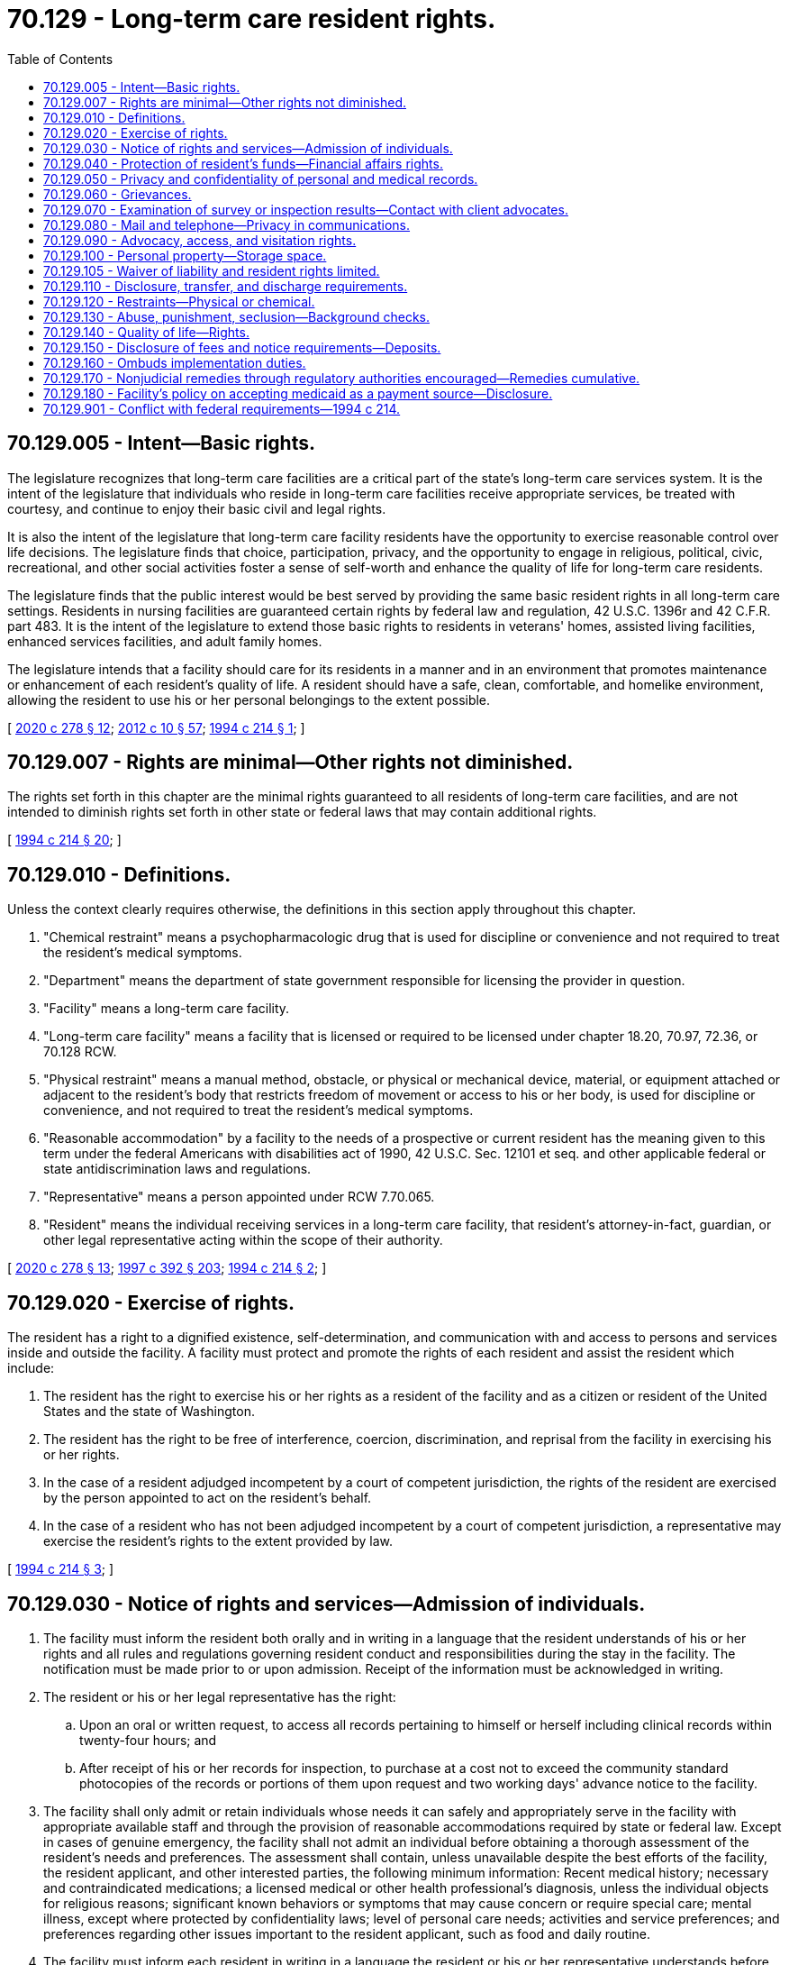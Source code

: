 = 70.129 - Long-term care resident rights.
:toc:

== 70.129.005 - Intent—Basic rights.
The legislature recognizes that long-term care facilities are a critical part of the state's long-term care services system. It is the intent of the legislature that individuals who reside in long-term care facilities receive appropriate services, be treated with courtesy, and continue to enjoy their basic civil and legal rights.

It is also the intent of the legislature that long-term care facility residents have the opportunity to exercise reasonable control over life decisions. The legislature finds that choice, participation, privacy, and the opportunity to engage in religious, political, civic, recreational, and other social activities foster a sense of self-worth and enhance the quality of life for long-term care residents.

The legislature finds that the public interest would be best served by providing the same basic resident rights in all long-term care settings. Residents in nursing facilities are guaranteed certain rights by federal law and regulation, 42 U.S.C. 1396r and 42 C.F.R. part 483. It is the intent of the legislature to extend those basic rights to residents in veterans' homes, assisted living facilities, enhanced services facilities, and adult family homes.

The legislature intends that a facility should care for its residents in a manner and in an environment that promotes maintenance or enhancement of each resident's quality of life. A resident should have a safe, clean, comfortable, and homelike environment, allowing the resident to use his or her personal belongings to the extent possible.

[ http://lawfilesext.leg.wa.gov/biennium/2019-20/Pdf/Bills/Session%20Laws/House/2448-S.SL.pdf?cite=2020%20c%20278%20§%2012[2020 c 278 § 12]; http://lawfilesext.leg.wa.gov/biennium/2011-12/Pdf/Bills/Session%20Laws/House/2056-S.SL.pdf?cite=2012%20c%2010%20§%2057[2012 c 10 § 57]; http://lawfilesext.leg.wa.gov/biennium/1993-94/Pdf/Bills/Session%20Laws/House/2154-S2.SL.pdf?cite=1994%20c%20214%20§%201[1994 c 214 § 1]; ]

== 70.129.007 - Rights are minimal—Other rights not diminished.
The rights set forth in this chapter are the minimal rights guaranteed to all residents of long-term care facilities, and are not intended to diminish rights set forth in other state or federal laws that may contain additional rights.

[ http://lawfilesext.leg.wa.gov/biennium/1993-94/Pdf/Bills/Session%20Laws/House/2154-S2.SL.pdf?cite=1994%20c%20214%20§%2020[1994 c 214 § 20]; ]

== 70.129.010 - Definitions.
Unless the context clearly requires otherwise, the definitions in this section apply throughout this chapter.

. "Chemical restraint" means a psychopharmacologic drug that is used for discipline or convenience and not required to treat the resident's medical symptoms.

. "Department" means the department of state government responsible for licensing the provider in question.

. "Facility" means a long-term care facility.

. "Long-term care facility" means a facility that is licensed or required to be licensed under chapter 18.20, 70.97, 72.36, or 70.128 RCW.

. "Physical restraint" means a manual method, obstacle, or physical or mechanical device, material, or equipment attached or adjacent to the resident's body that restricts freedom of movement or access to his or her body, is used for discipline or convenience, and not required to treat the resident's medical symptoms.

. "Reasonable accommodation" by a facility to the needs of a prospective or current resident has the meaning given to this term under the federal Americans with disabilities act of 1990, 42 U.S.C. Sec. 12101 et seq. and other applicable federal or state antidiscrimination laws and regulations.

. "Representative" means a person appointed under RCW 7.70.065.

. "Resident" means the individual receiving services in a long-term care facility, that resident's attorney-in-fact, guardian, or other legal representative acting within the scope of their authority.

[ http://lawfilesext.leg.wa.gov/biennium/2019-20/Pdf/Bills/Session%20Laws/House/2448-S.SL.pdf?cite=2020%20c%20278%20§%2013[2020 c 278 § 13]; http://lawfilesext.leg.wa.gov/biennium/1997-98/Pdf/Bills/Session%20Laws/House/1850-S2.SL.pdf?cite=1997%20c%20392%20§%20203[1997 c 392 § 203]; http://lawfilesext.leg.wa.gov/biennium/1993-94/Pdf/Bills/Session%20Laws/House/2154-S2.SL.pdf?cite=1994%20c%20214%20§%202[1994 c 214 § 2]; ]

== 70.129.020 - Exercise of rights.
The resident has a right to a dignified existence, self-determination, and communication with and access to persons and services inside and outside the facility. A facility must protect and promote the rights of each resident and assist the resident which include:

. The resident has the right to exercise his or her rights as a resident of the facility and as a citizen or resident of the United States and the state of Washington.

. The resident has the right to be free of interference, coercion, discrimination, and reprisal from the facility in exercising his or her rights.

. In the case of a resident adjudged incompetent by a court of competent jurisdiction, the rights of the resident are exercised by the person appointed to act on the resident's behalf.

. In the case of a resident who has not been adjudged incompetent by a court of competent jurisdiction, a representative may exercise the resident's rights to the extent provided by law.

[ http://lawfilesext.leg.wa.gov/biennium/1993-94/Pdf/Bills/Session%20Laws/House/2154-S2.SL.pdf?cite=1994%20c%20214%20§%203[1994 c 214 § 3]; ]

== 70.129.030 - Notice of rights and services—Admission of individuals.
. The facility must inform the resident both orally and in writing in a language that the resident understands of his or her rights and all rules and regulations governing resident conduct and responsibilities during the stay in the facility. The notification must be made prior to or upon admission. Receipt of the information must be acknowledged in writing.

. The resident or his or her legal representative has the right:

.. Upon an oral or written request, to access all records pertaining to himself or herself including clinical records within twenty-four hours; and

.. After receipt of his or her records for inspection, to purchase at a cost not to exceed the community standard photocopies of the records or portions of them upon request and two working days' advance notice to the facility.

. The facility shall only admit or retain individuals whose needs it can safely and appropriately serve in the facility with appropriate available staff and through the provision of reasonable accommodations required by state or federal law. Except in cases of genuine emergency, the facility shall not admit an individual before obtaining a thorough assessment of the resident's needs and preferences. The assessment shall contain, unless unavailable despite the best efforts of the facility, the resident applicant, and other interested parties, the following minimum information: Recent medical history; necessary and contraindicated medications; a licensed medical or other health professional's diagnosis, unless the individual objects for religious reasons; significant known behaviors or symptoms that may cause concern or require special care; mental illness, except where protected by confidentiality laws; level of personal care needs; activities and service preferences; and preferences regarding other issues important to the resident applicant, such as food and daily routine.

. The facility must inform each resident in writing in a language the resident or his or her representative understands before admission, and at least once every twenty-four months thereafter of: (a) Services, items, and activities customarily available in the facility or arranged for by the facility as permitted by the facility's license; (b) charges for those services, items, and activities including charges for services, items, and activities not covered by the facility's per diem rate or applicable public benefit programs; and (c) the rules of facility operations required under RCW 70.129.140(2). Each resident and his or her representative must be informed in writing in advance of changes in the availability or the charges for services, items, or activities, or of changes in the facility's rules. Except in emergencies, thirty days' advance notice must be given prior to the change. However, for facilities licensed for six or fewer residents, if there has been a substantial and continuing change in the resident's condition necessitating substantially greater or lesser services, items, or activities, then the charges for those services, items, or activities may be changed upon fourteen days' advance written notice.

. The facility must furnish a written description of residents rights that includes:

.. A description of the manner of protecting personal funds, under RCW 70.129.040;

.. A posting of names, addresses, and telephone numbers of the state survey and certification agency, the state licensure office, the state ombuds program, and the protection and advocacy systems; and

.. A statement that the resident may file a complaint with the appropriate state licensing agency concerning alleged resident abuse, neglect, and misappropriation of resident property in the facility.

. Notification of changes.

.. A facility must immediately consult with the resident's physician, and if known, make reasonable efforts to notify the resident's legal representative or an interested family member when there is:

... An accident involving the resident which requires or has the potential for requiring physician intervention;

... A significant change in the resident's physical, mental, or psychosocial status (i.e., a deterioration in health, mental, or psychosocial status in either life-threatening conditions or clinical complications).

.. The facility must promptly notify the resident or the resident's representative shall make reasonable efforts to notify an interested family member, if known, when there is:

... A change in room or roommate assignment; or

... A decision to transfer or discharge the resident from the facility.

.. The facility must record and update the address and phone number of the resident's representative or interested family member, upon receipt of notice from them.

[ http://lawfilesext.leg.wa.gov/biennium/2013-14/Pdf/Bills/Session%20Laws/Senate/5077-S.SL.pdf?cite=2013%20c%2023%20§%20184[2013 c 23 § 184]; http://lawfilesext.leg.wa.gov/biennium/1997-98/Pdf/Bills/Session%20Laws/Senate/6544-S2.SL.pdf?cite=1998%20c%20272%20§%205[1998 c 272 § 5]; http://lawfilesext.leg.wa.gov/biennium/1997-98/Pdf/Bills/Session%20Laws/Senate/5710-S2.SL.pdf?cite=1997%20c%20386%20§%2031[1997 c 386 § 31]; http://lawfilesext.leg.wa.gov/biennium/1993-94/Pdf/Bills/Session%20Laws/House/2154-S2.SL.pdf?cite=1994%20c%20214%20§%204[1994 c 214 § 4]; ]

== 70.129.040 - Protection of resident's funds—Financial affairs rights.
. The resident has the right to manage his or her financial affairs, and the facility may not require residents to deposit their personal funds with the facility.

. Upon written authorization of a resident, if the facility agrees to manage the resident's personal funds, the facility must hold, safeguard, manage, and account for the personal funds of the resident deposited with the facility as specified in this section.

.. The facility must deposit a resident's personal funds in excess of one hundred dollars in an interest-bearing account or accounts that is separate from any of the facility's operating accounts, and that credits all interest earned on residents' funds to that account. In pooled accounts, there must be a separate accounting for each resident's share.

.. The facility must maintain a resident's personal funds that do not exceed one hundred dollars in a noninterest-bearing account, interest-bearing account, or petty cash fund.

. The facility must establish and maintain a system that assures a full and complete and separate accounting of each resident's personal funds entrusted to the facility on the resident's behalf.

.. The system must preclude any commingling of resident funds with facility funds or with the funds of any person other than another resident.

.. The individual financial record must be available on request to the resident or his or her legal representative.

. Upon the death of a resident with personal funds deposited with the facility, the facility must convey within thirty days the resident's funds, and a final accounting of those funds, to the individual or probate jurisdiction administering the resident's estate; but in the case of a resident who received long-term care services paid for by the state, the funds and accounting shall be sent to the state of Washington, department of social and health services, office of financial recovery. The department shall establish a release procedure for use for burial expenses.

. If any funds in excess of one hundred dollars are paid to an adult family home by the resident or a representative of the resident, as a security deposit for performance of the resident's obligations, or as prepayment of charges beyond the first month's residency, the funds shall be deposited by the adult family home in an interest-bearing account that is separate from any of the home's operating accounts, and that credits all interest earned on the resident's funds to that account. In pooled accounts, there must be a separate accounting for each resident's share. The account or accounts shall be in a financial institution as defined by *RCW 30.22.041, and the resident shall be notified in writing of the name, address, and location of the depository. The adult family home may not commingle resident funds from these accounts with the adult family home's funds or with the funds of any person other than another resident. The individual resident's account record shall be available upon request by the resident or the resident's representative.

. The adult family home shall provide the resident or the resident's representative full disclosure in writing, prior to the receipt of any funds for a deposit, security, prepaid charges, or any other fees or charges, specifying what the funds are paid for and the basis for retaining any portion of the funds if the resident dies, is hospitalized, or is transferred or discharged from the adult family home. The disclosure must be in a language that the resident or the resident's representative understands, and be acknowledged in writing by the resident or the resident's representative. The adult family home shall retain a copy of the disclosure and the acknowledgment. The adult family home may not retain funds for reasonable wear and tear by the resident or for any basis that would violate RCW 70.129.150.

. Funds paid by the resident or the resident's representative to the adult family home, which the adult family home in turn pays to a placement agency or person, shall be governed by the disclosure requirements of this section. If the resident then dies, is hospitalized, or is transferred or discharged from the adult family home, and is entitled to any refund of funds under this section or RCW 70.129.150, the adult family home shall refund the funds to the resident or the resident's representative within thirty days of the resident leaving the adult family home, and may not require the resident to obtain the refund from the placement agency or person.

. If, during the stay of the resident, the status of the adult family home licensee or ownership is changed or transferred to another, any funds in the resident's accounts affected by the change or transfer shall simultaneously be deposited in an equivalent account or accounts by the successor or new licensee or owner, who shall promptly notify the resident or the resident's representative in writing of the name, address, and location of the new depository.

. Because it is a matter of great public importance to protect residents who need long-term care from deceptive disclosures and unfair retention of deposits, fees, or prepaid charges by adult family homes, a violation of this section or RCW 70.129.150 shall be construed for purposes of the consumer protection act, chapter 19.86 RCW, to constitute an unfair or deceptive act or practice or an unfair method of competition in the conduct of trade or commerce. The resident's claim to any funds paid under this section shall be prior to that of any creditor of the adult family home, its owner, or licensee, even if such funds are commingled.

[ http://lawfilesext.leg.wa.gov/biennium/2011-12/Pdf/Bills/Session%20Laws/House/1277-S.SL.pdf?cite=2011%201st%20sp.s.%20c%203%20§%20301[2011 1st sp.s. c 3 § 301]; http://lawfilesext.leg.wa.gov/biennium/1995-96/Pdf/Bills/Session%20Laws/House/1908-S2.SL.pdf?cite=1995%201st%20sp.s.%20c%2018%20§%2066[1995 1st sp.s. c 18 § 66]; http://lawfilesext.leg.wa.gov/biennium/1993-94/Pdf/Bills/Session%20Laws/House/2154-S2.SL.pdf?cite=1994%20c%20214%20§%205[1994 c 214 § 5]; ]

== 70.129.050 - Privacy and confidentiality of personal and medical records.
The resident has the right to personal privacy and confidentiality of his or her personal and clinical records.

. Personal privacy includes accommodations, medical treatment, written and telephone communications, personal care, visits, and meetings of family and resident groups. This does not require the facility to provide a private room for each resident however, a resident cannot be prohibited by the facility from meeting with guests in his or her bedroom if no roommates object.

. The resident may approve or refuse the release of personal and clinical records to an individual outside the facility unless otherwise provided by law.

[ http://lawfilesext.leg.wa.gov/biennium/1993-94/Pdf/Bills/Session%20Laws/House/2154-S2.SL.pdf?cite=1994%20c%20214%20§%206[1994 c 214 § 6]; ]

== 70.129.060 - Grievances.
A resident has the right to:

. Voice grievances. Such grievances include those with respect to treatment that has been furnished as well as that which has not been furnished; and

. Prompt efforts by the facility to resolve grievances the resident may have, including those with respect to the behavior of other residents.

[ http://lawfilesext.leg.wa.gov/biennium/1993-94/Pdf/Bills/Session%20Laws/House/2154-S2.SL.pdf?cite=1994%20c%20214%20§%207[1994 c 214 § 7]; ]

== 70.129.070 - Examination of survey or inspection results—Contact with client advocates.
A resident has the right to:

. Examine the results of the most recent survey or inspection of the facility conducted by federal or state surveyors or inspectors and plans of correction in effect with respect to the facility. A notice that the results are available must be publicly posted with the facility's state license, and the results must be made available for examination by the facility in a place readily accessible to residents; and

. Receive information from agencies acting as client advocates, and be afforded the opportunity to contact these agencies.

[ http://lawfilesext.leg.wa.gov/biennium/1993-94/Pdf/Bills/Session%20Laws/House/2154-S2.SL.pdf?cite=1994%20c%20214%20§%208[1994 c 214 § 8]; ]

== 70.129.080 - Mail and telephone—Privacy in communications.
The resident has the right to privacy in communications, including the right to:

. Send and promptly receive mail that is unopened;

. Have access to stationery, postage, and writing implements at the resident's own expense; and

. Have reasonable access to the use of a telephone where calls can be made without being overheard.

[ http://lawfilesext.leg.wa.gov/biennium/1993-94/Pdf/Bills/Session%20Laws/House/2154-S2.SL.pdf?cite=1994%20c%20214%20§%209[1994 c 214 § 9]; ]

== 70.129.090 - Advocacy, access, and visitation rights.
. The resident has the right and the facility must not interfere with access to any resident by the following:

.. Any representative of the state;

.. The resident's individual physician;

.. The state long-term care ombuds as established under chapter 43.190 RCW;

.. The agency responsible for the protection and advocacy system for individuals with developmental disabilities as established under part C of the developmental disabilities assistance and bill of rights act;

.. The agency responsible for the protection and advocacy system for individuals with mental illness as established under the protection and advocacy for mentally ill individuals act;

.. Subject to reasonable restrictions to protect the rights of others and to the resident's right to deny or withdraw consent at any time, immediate family or other relatives of the resident and others who are visiting with the consent of the resident;

.. The agency responsible for the protection and advocacy system for individuals with disabilities as established under section 509 of the rehabilitation act of 1973, as amended, who are not served under the mandates of existing protection and advocacy systems created under federal law.

. The facility must provide reasonable access to a resident by his or her representative or an entity or individual that provides health, social, legal, or other services to the resident, subject to the resident's right to deny or withdraw consent at any time.

. The facility must allow representatives of the state ombuds to examine a resident's clinical records with the permission of the resident or the resident's legal representative, and consistent with state and federal law.

[ http://lawfilesext.leg.wa.gov/biennium/2013-14/Pdf/Bills/Session%20Laws/Senate/5077-S.SL.pdf?cite=2013%20c%2023%20§%20185[2013 c 23 § 185]; http://lawfilesext.leg.wa.gov/biennium/1993-94/Pdf/Bills/Session%20Laws/House/2154-S2.SL.pdf?cite=1994%20c%20214%20§%2010[1994 c 214 § 10]; ]

== 70.129.100 - Personal property—Storage space.
. The resident has the right to retain and use personal possessions, including some furnishings, and appropriate clothing, as space permits, unless to do so would infringe upon the rights or health and safety of other residents.

. The facility shall, upon request, provide the resident with a lockable container or other lockable storage space for small items of personal property, unless the resident's individual room is lockable with a key issued to the resident.

[ http://lawfilesext.leg.wa.gov/biennium/1993-94/Pdf/Bills/Session%20Laws/House/2154-S2.SL.pdf?cite=1994%20c%20214%20§%2011[1994 c 214 § 11]; ]

== 70.129.105 - Waiver of liability and resident rights limited.
No long-term care facility or nursing facility licensed under chapter 18.51 RCW shall require or request residents to sign waivers of potential liability for losses of personal property or injury, or to sign waivers of residents' rights set forth in this chapter or in the applicable licensing or certification laws.

[ http://lawfilesext.leg.wa.gov/biennium/1997-98/Pdf/Bills/Session%20Laws/House/1850-S2.SL.pdf?cite=1997%20c%20392%20§%20211[1997 c 392 § 211]; http://lawfilesext.leg.wa.gov/biennium/1993-94/Pdf/Bills/Session%20Laws/House/2154-S2.SL.pdf?cite=1994%20c%20214%20§%2017[1994 c 214 § 17]; ]

== 70.129.110 - Disclosure, transfer, and discharge requirements.
. The facility must permit each resident to remain in the facility, and not transfer or discharge the resident from the facility unless:

.. The transfer or discharge is necessary for the resident's welfare and the resident's needs cannot be met in the facility;

.. The safety of individuals in the facility is endangered;

.. The health of individuals in the facility would otherwise be endangered;

.. The resident has failed to make the required payment for his or her stay; or

.. The facility ceases to operate.

. All long-term care facilities shall fully disclose to potential residents or their legal representative the service capabilities of the facility prior to admission to the facility. If the care needs of the applicant who is medicaid eligible are in excess of the facility's service capabilities, the department shall identify other care settings or residential care options consistent with federal law.

. Before a long-term care facility transfers or discharges a resident, the facility must:

.. First attempt through reasonable accommodations to avoid the transfer or discharge, unless agreed to by the resident;

.. Notify the resident and representative and make a reasonable effort to notify, if known, an interested family member of the transfer or discharge and the reasons for the move in writing and in a language and manner they understand;

.. Record the reasons in the resident's record; and

.. Include in the notice the items described in subsection (5) of this section.

. [Empty]
.. Except when specified in this subsection, the notice of transfer or discharge required under subsection (3) of this section must be made by the facility at least thirty days before the resident is transferred or discharged.

.. Notice may be made as soon as practicable before transfer or discharge when:

... The safety of individuals in the facility would be endangered;

... The health of individuals in the facility would be endangered;

... An immediate transfer or discharge is required by the resident's urgent medical needs; or

... A resident has not resided in the facility for thirty days.

. The written notice specified in subsection (3) of this section must include the following:

.. The reason for transfer or discharge;

.. The effective date of transfer or discharge;

.. The location to which the resident is transferred or discharged;

.. The name, address, and telephone number of the state long-term care ombuds;

.. For residents with developmental disabilities, the mailing address and telephone number of the agency responsible for the protection and advocacy of individuals with developmental disabilities established under part C of the developmental disabilities assistance and bill of rights act; and

.. For residents with mental illness, the mailing address and telephone number of the agency responsible for the protection and advocacy of individuals with mental illness established under the protection and advocacy for mentally ill individuals act.

. A facility must provide sufficient preparation and orientation to residents to ensure safe and orderly transfer or discharge from the facility.

. A resident discharged in violation of this section has the right to be readmitted immediately upon the first availability of a gender-appropriate bed in the facility.

[ http://lawfilesext.leg.wa.gov/biennium/2013-14/Pdf/Bills/Session%20Laws/Senate/5077-S.SL.pdf?cite=2013%20c%2023%20§%20186[2013 c 23 § 186]; http://lawfilesext.leg.wa.gov/biennium/1997-98/Pdf/Bills/Session%20Laws/House/1850-S2.SL.pdf?cite=1997%20c%20392%20§%20205[1997 c 392 § 205]; http://lawfilesext.leg.wa.gov/biennium/1993-94/Pdf/Bills/Session%20Laws/House/2154-S2.SL.pdf?cite=1994%20c%20214%20§%2012[1994 c 214 § 12]; ]

== 70.129.120 - Restraints—Physical or chemical.
The resident has the right to be free from physical restraint or chemical restraint. This section does not require or prohibit facility staff from reviewing the judgment of the resident's physician in prescribing psychopharmacologic medications.

[ http://lawfilesext.leg.wa.gov/biennium/1993-94/Pdf/Bills/Session%20Laws/House/2154-S2.SL.pdf?cite=1994%20c%20214%20§%2013[1994 c 214 § 13]; ]

== 70.129.130 - Abuse, punishment, seclusion—Background checks.
The resident has the right to be free from verbal, sexual, physical, and mental abuse, corporal punishment, and involuntary seclusion.

. The facility must not use verbal, mental, sexual, or physical abuse, including corporal punishment or involuntary seclusion.

. Subject to available resources, the department of social and health services shall provide background checks required by RCW 43.43.842 for employees of facilities licensed under chapter 18.20 RCW without charge to the facility.

[ http://lawfilesext.leg.wa.gov/biennium/1993-94/Pdf/Bills/Session%20Laws/House/2154-S2.SL.pdf?cite=1994%20c%20214%20§%2014[1994 c 214 § 14]; ]

== 70.129.140 - Quality of life—Rights.
. The facility must promote care for residents in a manner and in an environment that maintains or enhances each resident's dignity and respect in full recognition of his or her individuality.

. Within reasonable facility rules designed to protect the rights and quality of life of residents, the resident has the right to:

.. Choose activities, schedules, and health care consistent with his or her interests, assessments, and plans of care;

.. Interact with members of the community both inside and outside the facility;

.. Make choices about aspects of his or her life in the facility that are significant to the resident;

.. Wear his or her own clothing and determine his or her own dress, hair style, or other personal effects according to individual preference;

.. Unless adjudged incompetent or otherwise found to be legally incapacitated, participate in planning care and treatment or changes in care and treatment;

.. Unless adjudged incompetent or otherwise found to be legally incapacitated, to direct his or her own service plan and changes in the service plan, and to refuse any particular service so long as such refusal is documented in the record of the resident.

. [Empty]
.. A resident has the right to organize and participate in resident groups in the facility.

.. A resident's family has the right to meet in the facility with the families of other residents in the facility.

.. The facility must provide a resident or family group, if one exists, with meeting space.

.. Staff or visitors may attend meetings at the group's invitation.

.. When a resident or family group exists, the facility must listen to the views and act upon the grievances and recommendations of residents and families concerning proposed policy and operational decisions affecting resident care and life in the facility.

.. The resident has the right to refuse to perform services for the facility except as voluntarily agreed by the resident and the facility in the resident's service plan.

. A resident has the right to participate in social, religious, and community activities that do not interfere with the rights of other residents in the facility.

. A resident has the right to:

.. Reside and receive services in the facility with reasonable accommodation of individual needs and preferences, except when the health or safety of the individual or other residents would be endangered; and

.. Receive notice before the resident's room or roommate in the facility is changed.

. A resident has the right to share a double room with his or her spouse or domestic partner when residents who are married to each other or in a domestic partnership with each other live in the same facility and both spouses or both domestic partners consent to the arrangement.

[ http://lawfilesext.leg.wa.gov/biennium/2007-08/Pdf/Bills/Session%20Laws/House/3104-S2.SL.pdf?cite=2008%20c%206%20§%20304[2008 c 6 § 304]; http://lawfilesext.leg.wa.gov/biennium/1993-94/Pdf/Bills/Session%20Laws/House/2154-S2.SL.pdf?cite=1994%20c%20214%20§%2015[1994 c 214 § 15]; ]

== 70.129.150 - Disclosure of fees and notice requirements—Deposits.
. Prior to admission, all long-term care facilities or nursing facilities licensed under chapter 18.51 RCW that require payment of an admissions fee, deposit, or a minimum stay fee, by or on behalf of a person seeking admission to the long-term care facility or nursing facility, shall provide the resident, or his or her representative, full disclosure in writing in a language the resident or his or her representative understands, a statement of the amount of any admissions fees, deposits, prepaid charges, or minimum stay fees. The facility shall also disclose to the person, or his or her representative, the facility's advance notice or transfer requirements, prior to admission. In addition, the long-term care facility or nursing facility shall also fully disclose in writing prior to admission what portion of the deposits, admissions fees, prepaid charges, or minimum stay fees will be refunded to the resident or his or her representative if the resident leaves the long-term care facility or nursing facility. Receipt of the disclosures required under this subsection must be acknowledged in writing. If the facility does not provide these disclosures, the deposits, admissions fees, prepaid charges, or minimum stay fees may not be kept by the facility. If a resident dies or is hospitalized or is transferred to another facility for more appropriate care and does not return to the original facility, the facility shall refund any deposit or charges already paid less the facility's per diem rate for the days the resident actually resided or reserved or retained a bed in the facility notwithstanding any minimum stay policy or discharge notice requirements, except that the facility may retain an additional amount to cover its reasonable, actual expenses incurred as a result of a private-pay resident's move, not to exceed five days' per diem charges, unless the resident has given advance notice in compliance with the admission agreement. All long-term care facilities or nursing facilities covered under this section are required to refund any and all refunds due the resident or his or her representative within thirty days from the resident's date of discharge from the facility. Nothing in this section applies to provisions in contracts negotiated between a nursing facility or long-term care facility and a certified health plan, health or disability insurer, health maintenance organization, managed care organization, or similar entities.

. Where a long-term care facility or nursing facility requires the execution of an admission contract by or on behalf of an individual seeking admission to the facility, the terms of the contract shall be consistent with the requirements of this section, and the terms of an admission contract by a long-term care facility shall be consistent with the requirements of this chapter.

[ http://lawfilesext.leg.wa.gov/biennium/1997-98/Pdf/Bills/Session%20Laws/House/1850-S2.SL.pdf?cite=1997%20c%20392%20§%20206[1997 c 392 § 206]; http://lawfilesext.leg.wa.gov/biennium/1993-94/Pdf/Bills/Session%20Laws/House/2154-S2.SL.pdf?cite=1994%20c%20214%20§%2016[1994 c 214 § 16]; ]

== 70.129.160 - Ombuds implementation duties.
The long-term care ombuds shall monitor implementation of this chapter and determine the degree to which veterans' homes, nursing facilities, adult family homes, enhanced services facilities, and assisted living facilities ensure that residents are able to exercise their rights. The long-term care ombuds shall consult with the departments of health and social and health services, long-term care facility organizations, resident groups, senior citizen organizations, and organizations concerning individuals with disabilities.

[ http://lawfilesext.leg.wa.gov/biennium/2019-20/Pdf/Bills/Session%20Laws/House/2448-S.SL.pdf?cite=2020%20c%20278%20§%2014[2020 c 278 § 14]; http://lawfilesext.leg.wa.gov/biennium/2013-14/Pdf/Bills/Session%20Laws/Senate/5077-S.SL.pdf?cite=2013%20c%2023%20§%20187[2013 c 23 § 187]; http://lawfilesext.leg.wa.gov/biennium/2011-12/Pdf/Bills/Session%20Laws/House/2056-S.SL.pdf?cite=2012%20c%2010%20§%2058[2012 c 10 § 58]; http://lawfilesext.leg.wa.gov/biennium/1997-98/Pdf/Bills/Session%20Laws/Senate/6219.SL.pdf?cite=1998%20c%20245%20§%20113[1998 c 245 § 113]; http://lawfilesext.leg.wa.gov/biennium/1993-94/Pdf/Bills/Session%20Laws/House/2154-S2.SL.pdf?cite=1994%20c%20214%20§%2018[1994 c 214 § 18]; ]

== 70.129.170 - Nonjudicial remedies through regulatory authorities encouraged—Remedies cumulative.
The legislature intends that long-term care facility or nursing home residents, their family members or guardians, the long-term care ombuds, protection and advocacy personnel identified in RCW 70.129.110(5) (e) and (f), and others who may seek to assist long-term care facility or nursing home residents, use the least formal means available to satisfactorily resolve disputes that may arise regarding the rights conferred by the provisions of this chapter and RCW 18.20.180, 18.51.009, 72.36.037, and 70.128.125. Wherever feasible, direct discussion with facility personnel or administrators should be employed. Failing that, and where feasible, recourse may be sought through state or federal long-term care or nursing home licensing or other regulatory authorities. However, the procedures suggested in this section are cumulative and shall not restrict an agency or person from seeking a remedy provided by law or from obtaining additional relief based on the same facts, including any remedy available to an individual at common law. Chapter 214, Laws of 1994 is not intended to, and shall not be construed to, create any right of action on the part of any individual beyond those in existence under any common law or statutory doctrine. Chapter 214, Laws of 1994 is not intended to, and shall not be construed to, operate in derogation of any right of action on the part of any individual in existence on June 9, 1994.

[ http://lawfilesext.leg.wa.gov/biennium/2013-14/Pdf/Bills/Session%20Laws/Senate/5077-S.SL.pdf?cite=2013%20c%2023%20§%20188[2013 c 23 § 188]; http://lawfilesext.leg.wa.gov/biennium/1993-94/Pdf/Bills/Session%20Laws/House/2154-S2.SL.pdf?cite=1994%20c%20214%20§%2019[1994 c 214 § 19]; ]

== 70.129.180 - Facility's policy on accepting medicaid as a payment source—Disclosure.
. A long-term care facility must fully disclose to residents the facility's policy on accepting medicaid as a payment source. The policy shall clearly state the circumstances under which the facility provides care for medicaid eligible residents and for residents who may later become eligible for medicaid.

. The policy under this section must be provided to residents orally and in writing prior to admission, in a language that the resident or the resident's representative understands. The written policy must be in type font no smaller than fourteen point and written on a page that is separate from other documents. The policy must be signed and dated by the resident or the resident's representative, if the resident lacks capacity. The facility must retain a copy of the disclosure. Current residents must receive a copy of the policy consistent with this section by July 26, 2009.

[ http://lawfilesext.leg.wa.gov/biennium/2009-10/Pdf/Bills/Session%20Laws/Senate/6009-S.SL.pdf?cite=2009%20c%20489%20§%201[2009 c 489 § 1]; ]

== 70.129.901 - Conflict with federal requirements—1994 c 214.
If any part of this act is found to be in conflict with federal requirements that are a prescribed condition to the allocation of federal funds to the state, the conflicting part of this act is inoperative solely to the extent of the conflict and with respect to the agencies directly affected, and this finding does not affect the operation of the remainder of this act in its application to the agencies concerned. The rules under this act shall meet federal requirements that are a necessary condition to the receipt of federal funds by the state.

[ http://lawfilesext.leg.wa.gov/biennium/1993-94/Pdf/Bills/Session%20Laws/House/2154-S2.SL.pdf?cite=1994%20c%20214%20§%2027[1994 c 214 § 27]; ]

